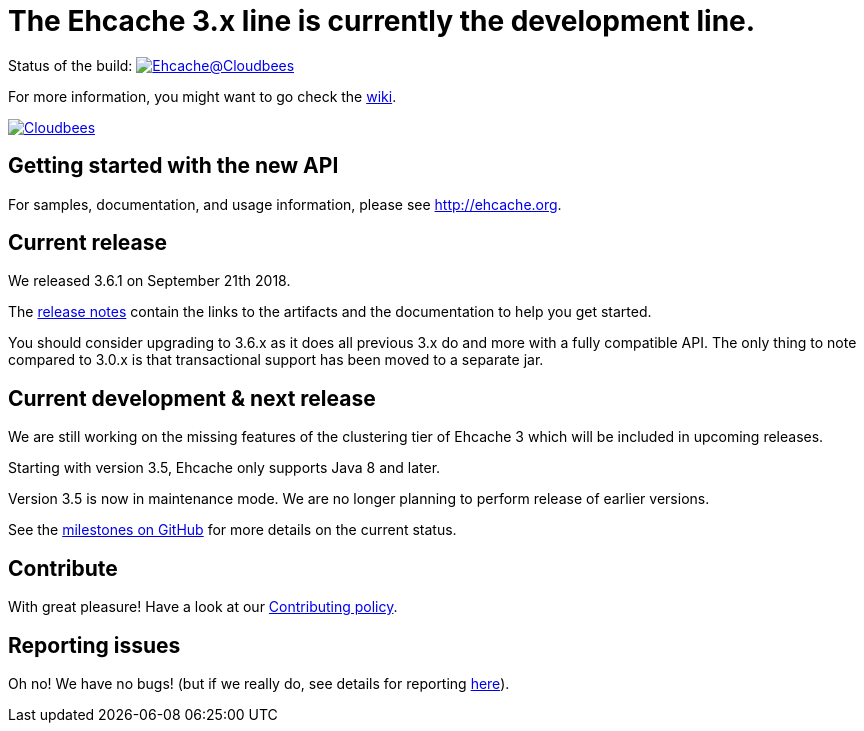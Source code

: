 = The Ehcache 3.x line is currently the development line.

Status of the build: image:https://ehcache.ci.cloudbees.com/buildStatus/icon?job=ehcache3[Ehcache@Cloudbees, link="https://ehcache.ci.cloudbees.com/job/ehcache3/"]

For more information, you might want to go check the https://github.com/ehcache/ehcache3/wiki[wiki].

image:https://www.cloudbees.com/sites/default/files/styles/large/public/Button-Powered-by-CB.png?itok=uMDWINfY[Cloudbees, link="http://www.cloudbees.com/resources/foss"]

== Getting started with the new API

For samples, documentation, and usage information, please see http://ehcache.org.

== Current release

We released 3.6.1 on September 21th 2018.

The https://github.com/ehcache/ehcache3/releases/tag/v3.6.1[release notes] contain the links to the artifacts and the documentation to help you get started.

You should consider upgrading to 3.6.x as it does all previous 3.x do and more with a fully compatible API.
The only thing to note compared to 3.0.x is that transactional support has been moved to a separate jar.

== Current development & next release

We are still working on the missing features of the clustering tier of Ehcache 3 which will be included in upcoming releases.

Starting with version 3.5, Ehcache only supports Java 8 and later.

Version 3.5 is now in maintenance mode. We are no longer planning to perform release of earlier versions.

See the https://github.com/ehcache/ehcache3/milestones[milestones on GitHub] for more details on the current status.

== Contribute

With great pleasure! Have a look at our link:CONTRIBUTING.adoc[Contributing policy].

== Reporting issues

Oh no! We have no bugs! (but if we really do, see details for reporting link:CONTRIBUTING.adoc#reporting-issues[here]).
